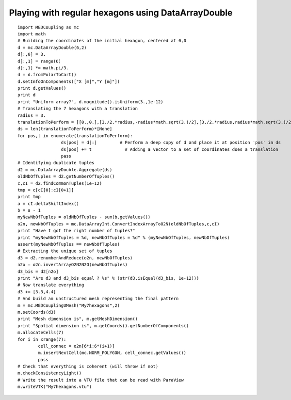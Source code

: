 
.. _python_testMEDCouplingdataarray1_solution:

Playing with regular hexagons using DataArrayDouble
~~~~~~~~~~~~~~~~~~~~~~~~~~~~~~~~~~~~~~~~~~~~~~~~~~~

::

	import MEDCoupling as mc 
	import math
	# Building the coordinates of the initial hexagon, centered at 0,0
	d = mc.DataArrayDouble(6,2)
	d[:,0] = 3.
	d[:,1] = range(6)
	d[:,1] *= math.pi/3.
	d = d.fromPolarToCart()
	d.setInfoOnComponents(["X [m]","Y [m]"])
	print d.getValues()
	print d
	print "Uniform array?", d.magnitude().isUniform(3.,1e-12)
	# Translating the 7 hexagons with a translation
	radius = 3.
	translationToPerform = [[0.,0.],[3./2.*radius,-radius*math.sqrt(3.)/2],[3./2.*radius,radius*math.sqrt(3.)/2],[0.,radius*math.sqrt(3.)],[-3./2.*radius,radius*math.sqrt(3.)/2],[-3./2.*radius,-radius*math.sqrt(3.)/2],[0.,-radius*math.sqrt(3.)]]
	ds = len(translationToPerform)*[None]
	for pos,t in enumerate(translationToPerform):
			 ds[pos] = d[:]		# Perform a deep copy of d and place it at position 'pos' in ds
			 ds[pos] += t		  # Adding a vector to a set of coordinates does a translation
			 pass
	# Identifying duplicate tuples
	d2 = mc.DataArrayDouble.Aggregate(ds)
	oldNbOfTuples = d2.getNumberOfTuples()
	c,cI = d2.findCommonTuples(1e-12)
	tmp = c[cI[0]:cI[0+1]]
	print tmp
	a = cI.deltaShiftIndex()
	b = a - 1
	myNewNbOfTuples = oldNbOfTuples - sum(b.getValues())
	o2n, newNbOfTuples = mc.DataArrayInt.ConvertIndexArrayToO2N(oldNbOfTuples,c,cI)
	print "Have I got the right number of tuples?"
	print "myNewNbOfTuples = %d, newNbOfTuples = %d" % (myNewNbOfTuples, newNbOfTuples)
	assert(myNewNbOfTuples == newNbOfTuples)
	# Extracting the unique set of tuples 
	d3 = d2.renumberAndReduce(o2n, newNbOfTuples)
	n2o = o2n.invertArrayO2N2N2O(newNbOfTuples)
	d3_bis = d2[n2o]
	print "Are d3 and d3_bis equal ? %s" % (str(d3.isEqual(d3_bis, 1e-12)))
	# Now translate everything
	d3 += [3.3,4.4]
	# And build an unstructured mesh representing the final pattern
	m = mc.MEDCouplingUMesh("My7hexagons",2)
	m.setCoords(d3)
	print "Mesh dimension is", m.getMeshDimension()
	print "Spatial dimension is", m.getCoords().getNumberOfComponents()
	m.allocateCells(7)
	for i in xrange(7):
		cell_connec = o2n[6*i:6*(i+1)]
		m.insertNextCell(mc.NORM_POLYGON, cell_connec.getValues())
		pass
	# Check that everything is coherent (will throw if not)
	m.checkConsistencyLight()
	# Write the result into a VTU file that can be read with ParaView
	m.writeVTK("My7hexagons.vtu")

